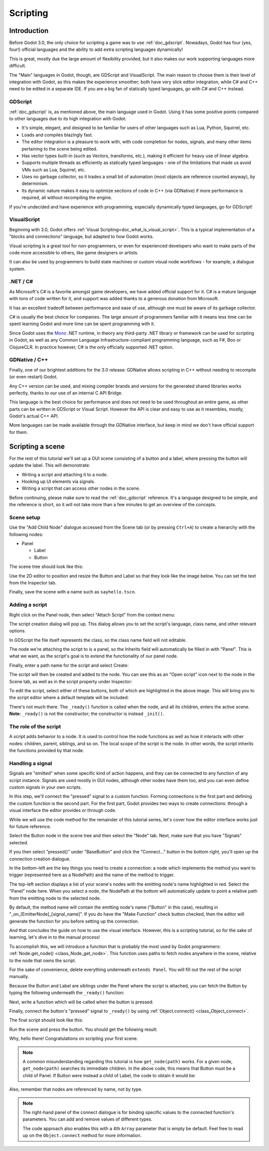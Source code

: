 .. _doc_scripting:

Scripting
=========

Introduction
------------

Before Godot 3.0, the only choice for scripting a game was to use
:ref:`doc_gdscript`. Nowadays, Godot has four (yes, four!) official languages
and the ability to add extra scripting languages dynamically!

This is great, mostly due the large amount of flexibility provided, but
it also makes our work supporting languages more difficult.

The "Main" languages in Godot, though, are GDScript and VisualScript. The
main reason to choose them is their level of integration with Godot, as this
makes the experience smoother; both have very slick editor integration, while
C# and C++ need to be edited in a separate IDE. If you are a big fan of statically typed languages, go with C# and C++ instead.

GDScript
~~~~~~~~

:ref:`doc_gdscript` is, as mentioned above, the main language used in Godot.
Using it has some positive points compared to other languages due
to its high integration with Godot:

* It's simple, elegant, and designed to be familiar for users of other languages such as Lua, Python, Squirrel, etc.
* Loads and compiles blazingly fast.
* The editor integration is a pleasure to work with, with code completion for nodes, signals, and many other items pertaining to the scene being edited.
* Has vector types built-in (such as Vectors, transforms, etc.), making it efficient for heavy use of linear algebra.
* Supports multiple threads as efficiently as statically typed languages - one of the limitations that made us avoid VMs such as Lua, Squirrel, etc.
* Uses no garbage collector, so it trades a small bit of automation (most objects are reference counted anyway), by determinism.
* Its dynamic nature makes it easy to optimize sections of code in C++ (via GDNative) if more performance is required, all without recompiling the engine.

If you're undecided and have experience with programming, especially dynamically
typed languages, go for GDScript!

VisualScript
~~~~~~~~~~~~

Beginning with 3.0, Godot offers :ref:`Visual Scripting<doc_what_is_visual_script>`. This is a
typical implementation of a "blocks and connections" language, but
adapted to how Godot works.

Visual scripting is a great tool for non-programmers, or even for experienced developers
who want to make parts of the code more accessible to others,
like game designers or artists.

It can also be used by programmers to build state machines or custom
visual node workflows - for example, a dialogue system.


.NET / C#
~~~~~~~~~

As Microsoft's C# is a favorite amongst game developers, we have added
official support for it. C# is a mature language with tons of code
written for it, and support was added thanks to
a generous donation from Microsoft.

It has an excellent tradeoff between performance and ease of use,
although one must be aware of its garbage collector.

C# is usually the best choice for companies. The large amount of
programmers familiar with it means less time can be spent learning
Godot and more time can be spent programming with it.

Since Godot uses the `Mono <https://mono-project.com>`_ .NET runtime, in theory
any third-party .NET library or framework can be used for scripting in Godot, as
well as any Common Language Infrastructure-compliant programming language, such as
F#, Boo or ClojureCLR. In practice however, C# is the only officially supported .NET option.

GDNative / C++
~~~~~~~~~~~~~~

Finally, one of our brightest additions for the 3.0 release: 
GDNative allows scripting in C++ without needing to recompile (or even
restart) Godot.

Any C++ version can be used, and mixing compiler brands and versions for the 
generated shared libraries works perfectly, thanks to our use of an internal C
API Bridge.

This language is the best choice for performance and does not need to be
used throughout an entire game, as other parts can be written in GDScript or Visual
Script. However the API is clear and easy to use as it resembles, mostly,
Godot's actual C++ API.

More languages can be made available through the GDNative interface, but keep in mind
we don't have official support for them.

Scripting a scene
-----------------

For the rest of this tutorial we'll set up a GUI scene consisting of a
button and a label, where pressing the button will update the label. This will
demonstrate:

- Writing a script and attaching it to a node.
- Hooking up UI elements via signals.
- Writing a script that can access other nodes in the scene.

Before continuing, please make sure to read the :ref:`doc_gdscript` reference.
It's a language designed to be simple, and the reference is short, so it will not take more
than a few minutes to get an overview of the concepts.

Scene setup
~~~~~~~~~~~

Use the "Add Child Node" dialogue accessed from the Scene tab (or by pressing ``Ctrl+A``) to create a hierarchy with the following
nodes:

- Panel

  * Label
  * Button

The scene tree should look like this:

.. image:: img/scripting_scene_tree.png

Use the 2D editor to position and resize the Button and Label so that they
look like the image below. You can set the text from the Inspector tab.

.. image:: img/label_button_example.png

Finally, save the scene with a name such as ``sayhello.tscn``.

.. _doc_scripting-adding_a_script:

Adding a script
~~~~~~~~~~~~~~~

Right click on the Panel node, then select "Attach Script" from the context
menu:

.. image:: img/add_script.png

The script creation dialog will pop up. This dialog allows you to set the
script's language, class name, and other relevant options.

In GDScript the file itself represents the class, so
the class name field will not editable.

The node we're attaching the script to is a panel, so the Inherits field
will automatically be filled in with "Panel". This is what we want, as the
script's goal is to extend the functionality of our panel node.

Finally, enter a path name for the script and select Create:

.. image:: img/script_create.png

The script will then be created and added to the node. You can
see this as an "Open script" icon next to the node in the Scene tab,
as well as in the script property under Inspector:

.. image:: img/script_added.png

To edit the script, select either of these buttons, both of which are highlighted in the above image.
This will bring you to the script editor where a default template will be included:

.. image:: img/script_template.png

There's not much there. The ``_ready()`` function is called when the
node, and all its children, enters the active scene. **Note:** ``_ready()`` is not
the constructor; the constructor is instead ``_init()``.

The role of the script
~~~~~~~~~~~~~~~~~~~~~~

A script adds behavior to a node. It is used to control how the node functions
as well as how it interacts with other nodes: children, parent, siblings,
and so on. The local scope of the script is the node. In other words, the script
inherits the functions provided by that node.

.. image:: /img/brainslug.jpg

Handling a signal
~~~~~~~~~~~~~~~~~

Signals are "emitted" when some specific kind of action happens, and they can be
connected to any function of any script instance. Signals are used mostly in
GUI nodes, although other nodes have them too, and you can even define custom
signals in your own scripts.

In this step, we'll connect the "pressed" signal to a custom function. Forming
connections is the first part and defining the custom function is the second part.
For the first part, Godot provides two ways to create connections: through a 
visual interface the editor provides or through code.

While we will use the code method for the remainder of this tutorial series, let's
cover how the editor interface works just for future reference.

Select the Button node in the scene tree and then select the "Node" tab. Next,
make sure that you have "Signals" selected.

.. image:: img/signals.png

If you then select "pressed()" under "BaseButton" and click the "Connect..."
button in the bottom right, you'll open up the connection creation dialogue.

.. image:: img/connect_dialogue.png

In the bottom-left are the key things you need to create a connection: a node
which implements the method you want to trigger (represented here as a 
NodePath) and the name of the method to trigger.

The top-left section displays a list of your scene's nodes with the emitting
node's name highlighted in red. Select the "Panel" node here. When you select
a node, the NodePath at the bottom will automatically update to point a
relative path from the emitting node to the selected node.

By default, the method name will contain the emitting node's name ("Button" in
this case), resulting in "_on_[EmitterNode]_[signal_name]". If you do have the
"Make Function" check button checked, then the editor will generate the function
for you before setting up the connection.

And that concludes the guide on how to use the visual interface. However, this
is a scripting tutorial, so for the sake of learning, let's dive in to the
manual process!

To accomplish this, we will introduce a function that is probably the most used
by Godot programmers: :ref:`Node.get_node() <class_Node_get_node>`.
This function uses paths to fetch nodes anywhere in the scene, relative to the
node that owns the script.

For the sake of convenience, delete everything underneath ``extends Panel``.
You will fill out the rest of the script manually.

Because the Button and Label are siblings under the Panel
where the script is attached, you can fetch the Button by typing
the following underneath the ``_ready()`` function:

.. tabs::
 .. code-tab:: gdscript GDScript

    func _ready():
        get_node("Button")

 .. code-tab:: csharp

    public override void _Ready()
    {
        GetNode("Button")
    }

Next, write a function which will be called when the button is pressed:

.. tabs::
 .. code-tab:: gdscript GDScript

    func _on_button_pressed():  
        get_node("Label").text = "HELLO!"

 .. code-tab:: csharp

    public void _OnButtonPressed()
    {
        var label = (Label)GetNode("Label");
        label.Text = "HELLO!";
    }

Finally, connect the button's "pressed" signal to ``_ready()`` by
using :ref:`Object.connect() <class_Object_connect>`.

.. tabs::
 .. code-tab:: gdscript GDScript

    func _ready():
        get_node("Button").connect("pressed", self, "_on_button_pressed")

 .. code-tab:: csharp

    public override void _Ready()
    {
        GetNode("Button").Connect("pressed", this, nameof(_OnButtonPressed));
    }

The final script should look like this:

.. tabs::
 .. code-tab:: gdscript GDScript

    extends Panel

    func _on_button_pressed():
        get_node("Label").text = "HELLO!"

    func _ready():
        get_node("Button").connect("pressed", self, "_on_button_pressed")

 .. code-tab:: csharp

    using Godot;

    // IMPORTANT: the name of the class MUST match the filename exactly.
    // this is case sensitive!
    public class sayhello : Panel
    {
        public void _OnButtonPressed()
        {
            var label = (Label)GetNode("Label");
            label.Text = "HELLO!";
        }

        public override void _Ready()
        {
            GetNode("Button").Connect("pressed", this, nameof(_OnButtonPressed));
        }
    }


Run the scene and press the button. You should get the following result:

.. image:: img/scripting_hello.png

Why, hello there! Congratulations on scripting your first scene.

.. note::

    A common misunderstanding regarding this tutorial is how ``get_node(path)``
    works. For a given node, ``get_node(path)`` searches its immediate children.
    In the above code, this means that Button must be a child of Panel. If
    Button were instead a child of Label, the code to obtain it would be:

.. tabs::
 .. code-tab:: gdscript GDScript

    # not for this case
    # but just in case
    get_node("Label/Button") 

 .. code-tab:: csharp

    // not for this case
    // but just in case
    GetNode("Label/Button")

Also, remember that nodes are referenced by name, not by type.

.. note::

    The right-hand panel of the connect dialogue is for binding specific 
    values to the connected function's parameters. You can add and remove 
    values of different types.

    The code approach also enables this with a 4th ``Array`` parameter that
    is empty be default. Feel free to read up on the ``Object.connect`` 
    method for more information.
